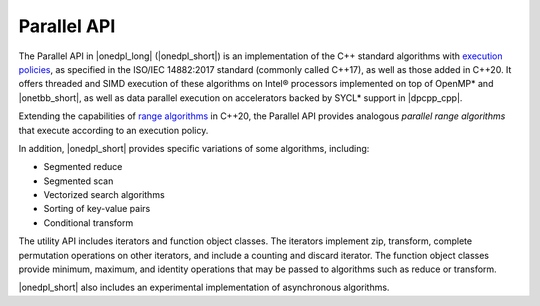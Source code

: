 Parallel API
############

The Parallel API in |onedpl_long| (|onedpl_short|) is an implementation of the C++ standard algorithms
with `execution policies <https://en.cppreference.com/w/cpp/algorithm#Execution_policies>`_,
as specified in the ISO/IEC 14882:2017 standard (commonly called C++17), as well as those added in C++20.
It offers threaded and SIMD execution of these algorithms on Intel® processors implemented on top of OpenMP*
and |onetbb_short|, as well as data parallel execution on accelerators backed by SYCL* support in |dpcpp_cpp|.

Extending the capabilities of `range algorithms <https://en.cppreference.com/w/cpp/algorithm/ranges>`_ in C++20,
the Parallel API provides analogous *parallel range algorithms* that execute according to an execution policy.

In addition, |onedpl_short| provides specific variations of some algorithms, including:

* Segmented reduce
* Segmented scan
* Vectorized search algorithms
* Sorting of key-value pairs
* Conditional transform

The utility API includes iterators and function object classes. The iterators implement
zip, transform, complete permutation operations on other iterators, and include a counting and discard iterator.
The function object classes provide minimum, maximum, and identity operations
that may be passed to algorithms such as reduce or transform.

|onedpl_short| also includes an experimental implementation of asynchronous algorithms.

..
    .. toctree::
       :maxdepth: 2
       :titlesonly:
       :hidden:

       parallel_api/execution_policies
       parallel_api/iterators
       parallel_api/parallel_range_algorithms
       parallel_api/additional_algorithms
       parallel_api/pass_data_algorithms
       parallel_api/async_api
       parallel_api/range_based_api
